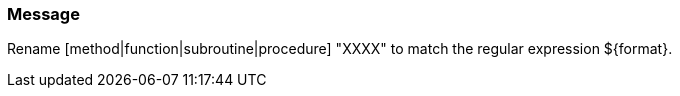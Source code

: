 === Message

Rename [method|function|subroutine|procedure] "XXXX" to match the regular expression ${format}.

